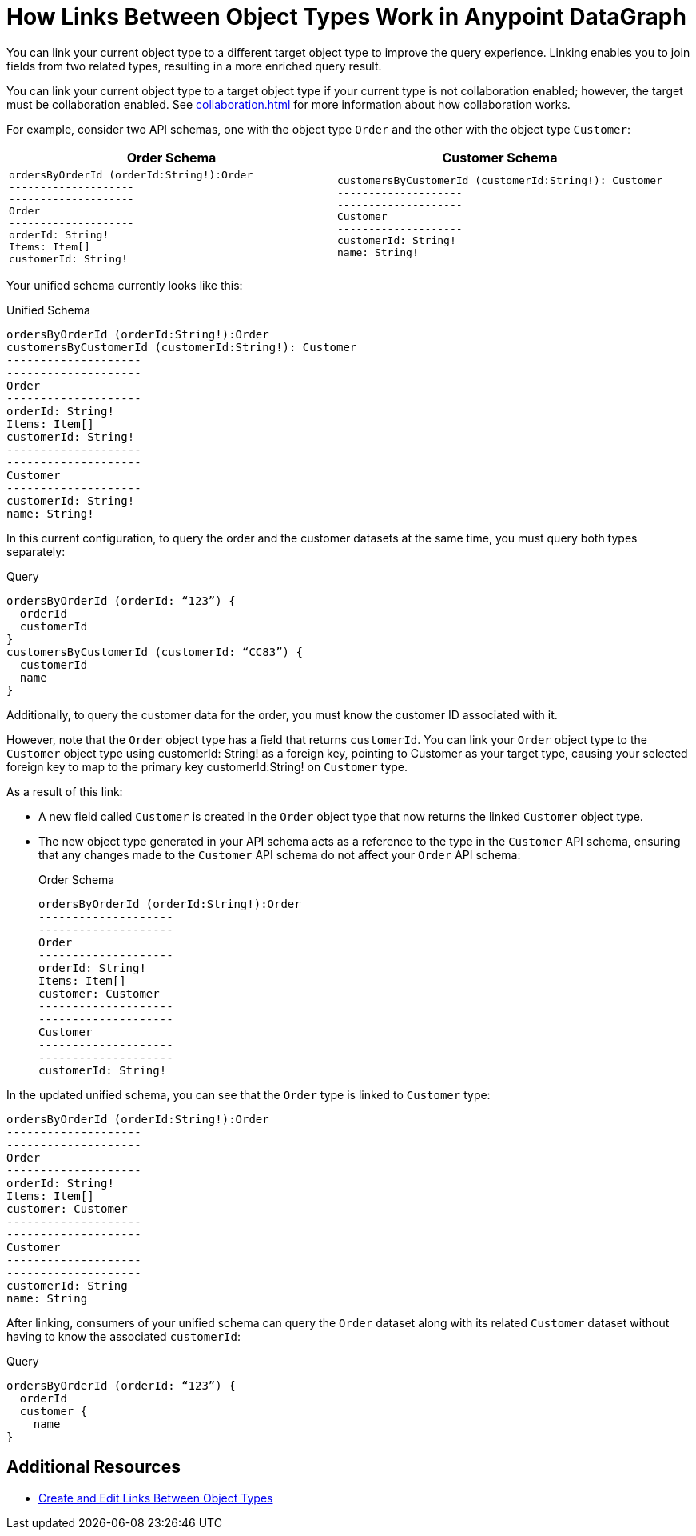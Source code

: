 = How Links Between Object Types Work in Anypoint DataGraph

You can link your current object type to a different target object type to improve the query experience. Linking enables you to join fields from two related types, resulting in a more enriched query result.

You can link your current object type to a target object type if your current type is not collaboration enabled; however, the target must be collaboration enabled. See xref:collaboration.adoc[] for more information about how collaboration works.

For example, consider two API schemas, one with the object type `Order` and the other with the object type `Customer`:

[%header,%autowidth.spread,cols="a,a"]
|===
| Order Schema | Customer Schema
|
[source]
--
ordersByOrderId (orderId:String!):Order
--------------------
--------------------
Order
--------------------
orderId: String!
Items: Item[]
customerId: String!
--

|
[source]
--
customersByCustomerId (customerId:String!): Customer
--------------------
--------------------
Customer
--------------------
customerId: String!
name: String!
--

|===

Your unified schema currently looks like this:

.Unified Schema
[source]
--
ordersByOrderId (orderId:String!):Order
customersByCustomerId (customerId:String!): Customer
--------------------
--------------------
Order
--------------------
orderId: String!
Items: Item[]
customerId: String!
--------------------
--------------------
Customer
--------------------
customerId: String!
name: String!
--

In this current configuration, to query the order and the customer datasets at the same time, you must query both types separately:

.Query
[source]
--
ordersByOrderId (orderId: “123”) {
  orderId
  customerId
}
customersByCustomerId (customerId: “CC83”) {
  customerId
  name
}
--

Additionally, to query the customer data for the order, you must know the customer ID associated with it.

However, note that the `Order` object type has a field that returns `customerId`. You can link your `Order` object type to the `Customer` object type using customerId: String! as a foreign key, pointing to Customer as your target type, causing your selected foreign key to map to the primary key customerId:String! on `Customer` type.

As a result of this link:

* A new field called `Customer` is created in the `Order` object type that now returns the linked `Customer` object type.
* The new object type generated in your API schema acts as a reference to the type in the `Customer` API schema, ensuring that any changes made to the `Customer` API schema do not affect your `Order` API schema:
+
.Order Schema
[source]
--
ordersByOrderId (orderId:String!):Order
--------------------
--------------------
Order
--------------------
orderId: String!
Items: Item[]
customer: Customer
--------------------
--------------------
Customer
--------------------
--------------------
customerId: String!
--

In the updated unified schema, you can see that the `Order` type is linked to `Customer` type:

[source]
--
ordersByOrderId (orderId:String!):Order
--------------------
--------------------
Order
--------------------
orderId: String!
Items: Item[]
customer: Customer
--------------------
--------------------
Customer
--------------------
--------------------
customerId: String
name: String
--

After linking, consumers of your unified schema can query the `Order` dataset along with its related `Customer` dataset without having to know the associated `customerId`:

.Query
[source]
--
ordersByOrderId (orderId: “123”) {
  orderId
  customer {
    name
}
--

== Additional Resources

* xref:manage-links.adoc[Create and Edit Links Between Object Types]
